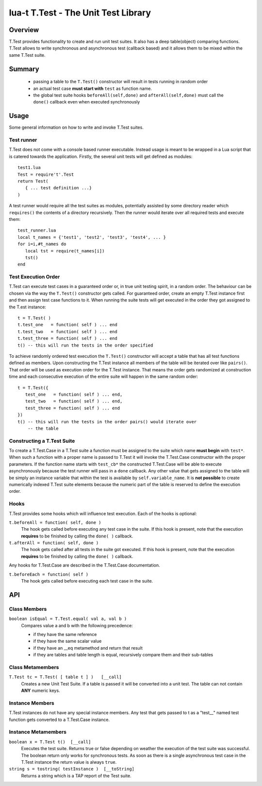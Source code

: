 lua-t T.Test - The Unit Test Library
++++++++++++++++++++++++++++++++++++


Overview
========

T.Test provides functionality to create and run unit test suites.  It also
has a deep table(object) comparing functions.  T.Test allows to write
synchronous and asynchronous test (callback based) and it allows them to be
mixed within the same T.Test suite.


Summary
=======

 - passing a table to the ``T.Test()`` constructor will result in tests
   running in random order
 - an actual test case **must start with** ``test`` as function name.
 - the global test suite hooks ``beforeAll(self,done)`` and
   ``afterAll(self,done)`` must call the ``done()`` callback even when
   executed synchronously


Usage
=====

Some general information on how to write and invoke T.Test suites.


Test runner
-----------

T.Test does not come with a console based runner executable.  Instead usage
is meant to be wrapped in a Lua script that is catered towards the
application.  Firstly, the several unit tests will get defined as modules::

   test1.lua
   Test = require't'.Test
   return Test(
      { ... test definition ...}
   )

A test runner would require all the test suites as modules, potentially
assisted by some directory reader which ``requires()`` the contents of a
directory recursively.  Then the runner would iterate over all required
tests and execute them::

   test_runner.lua
   local t_names = {'test1', 'test2', 'test3', 'test4', ... }
   for i=i,#t_names do
      local tst = require(t_names[i])
      tst()
   end


Test Execution Order
--------------------

T.Test can execute test cases in a guaranteed order or, in true unit testing
spirit, in a random order.  The behaviour can be chosen via the way the
``T.Test()`` constructor gets called.  For guaranteed order, create an empty
T.Test instance first and then assign test case functions to it.  When
running the suite tests will get executed in the order they got assigned to
the T.est instance::

   t = T.Test( )
   t.test_one   = function( self ) ... end
   t.test_two   = function( self ) ... end
   t.test_three = function( self ) ... end
   t() -- this will run the tests in the order specified

To achieve randomly ordered test execution the ``T.Test()`` constructor will
accept a table that has all test functions defined as members.  Upon
constructing the T.Test instance all members of the table will be iterated
over like ``pairs()``.  That order will be used as execution order for the
T.Test instance.  That means the order gets randomized at construction time
and each consecutive execution of the entire suite will happen in the same
random order::

   t = T.Test({
      test_one   = function( self ) ... end,
      test_two   = function( self ) ... end,
      test_three = function( self ) ... end
   })
   t() -- this will run the tests in the order pairs() would iterate over
       -- the table


Constructing a T.Test Suite
---------------------------

To create a T.Test.Case in a T.Test suite a function must be assigned to the
suite which name **must begin** with ``test*``.  When such a function with a
proper name is passed to T.Test it will invoke the T.Test.Case constructor
with the proper parameters.  If the function name starts with ``test_cb*``
the constructed T.Test.Case will be able to execute asynchronously because
the test runner will pass in a ``done`` callback.  Any other value that gets
assigned to the table will be simply an instance variable that within the
test is available by ``self.variable_name``.  It is **not possible** to
create numerically indexed T.Test suite elements because the numeric part of
the table is reserved to define the execution order.


Hooks
-----

T.Test provides some hooks which will influence test execution.  Each of the
hooks is optional:

``t.beforeAll = function( self, done )``
  The hook gets called before executing any test case in the suite.  If this
  hook is present, note that the execution **requires** to be finished by
  calling the ``done( )`` callback.

``t.afterAll = function( self, done )``
  The hook gets called after all tests in the suite got executed.  If this
  hook is present, note that the execution **requires** to be finished by
  calling the ``done( )`` callback.

Any hooks for T.Test.Case are described in the T.Test.Case documentation.

``t.beforeEach = function( self )``
  The hook gets called before executing each test case in the suite.


API
===

Class Members
-------------

``boolean isEqual = T.Test.equal( val a, val b )``
  Compares value a and b with the following precedence:

  - if they have the same reference
  - if they have the same scalar value
  - if they have an __eq metamethod and return that result
  - if they are tables and table length is equal, recursively compare them
    and their sub-tables


Class Metamembers
-----------------

``T.Test tc = T.Test( [ table t ] )   [__call]``
  Creates a new Unit Test Suite.  If a table is passed it will be converted
  into a unit test.  The table can not contain **ANY** numeric keys.


Instance Members
----------------

T.Test instances do not have any special instance members.  Any test that
gets passed to t as a "test__" named test function gets converted to a
T.Test.Case instance.


Instance Metamembers
--------------------

``boolean x = T.Test t()  [__call]``
  Executes the test suite.  Returns true or false depending on weather the
  execution of the test suite was successful.  The boolean return only works
  for synchronous tests.  As soon as there is a single asynchronous test
  case in the T.Test instance the return value is always ``true``.

``string s = tostring( testInstance )  [__toString]``
  Returns a string which is a TAP report of the Test suite.


